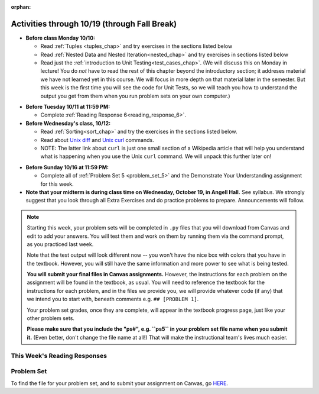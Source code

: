 :orphan:

..  Copyright (C) Paul Resnick.  Permission is granted to copy, distribute
    and/or modify this document under the terms of the GNU Free Documentation
    License, Version 1.3 or any later version published by the Free Software
    Foundation; with Invariant Sections being Forward, Prefaces, and
    Contributor List, no Front-Cover Texts, and no Back-Cover Texts.  A copy of
    the license is included in the section entitled "GNU Free Documentation
    License".

Activities through 10/19 (through Fall Break)
=============================================

* **Before class Monday 10/10:**

  * Read :ref:`Tuples <tuples_chap>` and try exercises in the sections listed below
  * Read :ref:`Nested Data and Nested Iteration<nested_chap>` and try exercises in sections listed below
  * Read just the :ref:`introduction to Unit Testing<test_cases_chap>`. (We will discuss this on Monday in lecture! You do *not* have to read the rest of this chapter beyond the introductory section; it addreses material we have not learned yet in this course. We will focus in more depth on that material later in the semester. But this week is the first time you will see the code for Unit Tests, so we will teach you how to understand the output you get from them when you run problem sets on your own computer.)

.. usageassignment::
  :subchapters: Testing/intro-TestCases, Tuples/Tuples, Tuples/TuplePacking, Tuples/TuplesasReturnValues, Tuples/TupleAssignmentwithunpacking, Tuples/UnpackingDictionaryItems, NestedData/ListswithComplexItems, NestedData/NestedDictionaries, NestedData/NestedIteration, NestedData/DebuggingNestedData
  :assignment_name: Prep 10
  :deadline: 2016-10-10 21:40
  :pct_required: 80
  :points: 50


* **Before Tuesday 10/11 at 11:59 PM:**

  * Complete :ref:`Reading Response 6<reading_response_6>`.

* **Before Wednesday's class, 10/12:**

  * Read :ref:`Sorting<sort_chap>` and try the exercises in the sections listed below.
  * Read about `Unix diff <http://www.computerhope.com/unix/udiff.htm>`_ and `Unix curl <https://en.wikipedia.org/wiki/CURL#Examples_of_cURL_use_from_command_line>`_ commands. 
  * NOTE: The latter link about ``curl`` is just one small section of a Wikipedia article that will help you understand what is happening when you use the Unix ``curl`` command. We will unpack this further later on!

.. usageassignment::
  :subchapters: Sort/intro-SortingwithSortandSorted, Sort/Optionalreverseparameter, Sort/Optionalkeyparameter, Sort/Anonymousfunctionswithlambdaexpressions, Sort/SortingaDictionary, Sort/StableSorting
  :assignment_name: Prep 11
  :deadline: 2016-10-12 21:40
  :pct_required: 80
  :points: 50

* **Before Sunday 10/16 at 11:59 PM:**

  * Complete all of :ref:`Problem Set 5 <problem_set_5>` and the Demonstrate Your Understanding assignment for this week.  

* **Note that your midterm is during class time on Wednesday, October 19, in Angell Hall.** See syllabus. We strongly suggest that you look through all Extra Exercises and do practice problems to prepare. Announcements will follow. 

.. note::

	Starting this week, your problem sets will be completed in ``.py`` files that you will download from Canvas and edit to add your answers. You will test them and work on them by running them via the command prompt, as you practiced last week. 

	Note that the test output will look different now -- you won't have the nice box with colors that you have in the textbook. However, you will still have the same information and more power to see what is being tested.

	**You will submit your final files in Canvas assignments.** However, the instructions for each problem on the assignment will be found in the textbook, as usual. You will need to reference the textbook for the instructions for each problem, and in the files we provide you, we will provide whatever code (if any) that we intend you to start with, beneath comments e.g. ``## [PROBLEM 1]``.

	Your problem set grades, once they are complete, will appear in the textbook progress page, just like your other problem sets.

	**Please make sure that you include the "ps#", e.g. ``ps5`` in your problem set file name when you submit it.** (Even better, don't change the file name at all!) That will make the instructional team's lives much easier.


This Week's Reading Responses
-----------------------------

.. _reading_response_6:

.. external:: rr_6

  `Reading Response 6 <https://umich.instructure.com/courses/108426/assignments/139267>`_ on Canvas.


.. _problem_set_5:

Problem Set
-----------

To find the file for your problem set, and to submit your assignment on Canvas, go `HERE <https://umich.instructure.com/courses/108426/assignments/183945>`_.

.. external:: ps_5_1

    1. Write code to sort the list ``fall_list`` in reverse alphabetical order. Assign the result of the sorted list to the variable ``sorted_fall_list``.

.. external:: ps_5_2

    2. First, write code to sort the list ``food_amounts`` by the key ``sugar_grams``, from lowest to highest. Assign that sorted list to the variable ``sorted_sugar``. 

    Next, write code to sort the list ``food_amounts`` by the value of the key ``carbohydrate`` minus the value of the key ``fiber`` in each one, from lowest difference to highest. Assign this sorted list to a variable ``raw_carb_sort``.

.. external:: ps_5_3

    3. Use the ``curl`` Unix command to download the file ``words.txt``, like so: ``curl http://www.puzzlers.org/pub/wordlists/ospd.txt > words.txt``. Make sure to do so in the same directory where you have saved this ``ps5.py`` file.

    There are 19 3-letter words in the Scrabble dictionary provided in the ``words.txt`` file which contain the letter 'z'. Write code to generate a list of them. That list should be sorted in *reverse* alphabetical order (i.e. ``'zoo'`` should be first and ``'adz'`` should be last). Save that list in a variable ``short_z_words``.

    **NOTE:** to get rid of the blank line character at the end of each line in the file, use the ``.strip()`` string method.

.. external:: ps_5_4

    4. Write code to generate a list of the 10 highest-scoring words from the Scrabble dictionary that contain the letter 'z'. Save it in the variable ``best_z_words``. You may assume there are no bonuses that double or triple letter values or entire words. The dictionary saved in ``letter_values`` contains the Scrabble score information: its keys are letters, and its values are the scores associated with those letters.

    If you have never played Scrabble before, `here is an explanation <https://en.wikipedia.org/wiki/Scrabble>`_ of what it is. (You do not need that information to solve this problem. All you need to know is that each letter is associated with a number of points, and you want to find the ten words that are associated with the largest point totals.)

    **HINT:** In the textbook section on Accumulating Results from a Dictionary, there is code that computes the scrabble score for the entire text of "A Study in Scarlet". You may want to adapt that.

.. external:: ps_5_5

		5. We have provided a nested list in the variable ``nl``. Write code to accumulate a list containing the second (as humans count) element of each sub-list and save it in a variable ``second_elems``.

.. external:: ps_5_6

		6. Define a function ``convert_times``. The function should accept an integer as input, representing a number of hours. It should return a tuple of that number converted to minutes (* 60), and then that number converted to seconds (* 3600). For example, if ``1`` were input into the function, the return value of that invocation should be the tuple ``60, 3600``.

.. external:: ps_5_7

		7.  We've provided a complex nested dictionary saved in the variable ``fb_data``. This is a lot like real data you'll get from Facebook (but a little bit simpler, and fake data). 

		Here we've also provided some questions to help you. We will not grade, or expect you to write, answers to these questions, but we suggest you think about them and write them in comments to practice understanding this big nested data structure. Test your predictions using print statements in the code file! Questions:

		- What type is the structure saved in the variable ``fb_data``?
		- What about ``fb_data["data"][1]``?
		- What about ``fb_data["data"][0]["from"]``?
		- What about ``fb_data["data"][0]["id"]``?

		Now, write a line of code to assign the value of the first message ("This problem might...") from the big ``fb_data`` data structure to a variable called ``first_message``. (Do not hard-code your answer! That means, write it in terms of fb_data, so that it would work with any content stored in the variable ``fb_data`` that has the same structure as that of the one we gave you.)

		Then write a second line of code to assign the value of the name of the second person who posted ("John Smythe") to a variable called ``second_name``. Do not hard code your answer!

.. external:: ps_5_8

		6. Define a function ``sort_nested_lists`` that accepts as input a list of lists of integers, e.g. ``[[2,3],[45,100,2],[536],[103,2,8]]``. It should return a sorted version of that list, sorted by the sum of the integers in each sub-list. For example, if that list were the function's input, the return value should be ``[[536],[45,100,2],[103,2,8][2,3]]``. 

		**Suggestion:** It's a good idea to come up with some sample "test cases" to help yourself work through this, in addition to the tests we have provided in your code file. Come up with sample lists where it's easy to figure out what the correct sorting is, and make invocations to your function using that input, and print out the results. If you get different output than you expect, trace through the process to figure out where it might have gone wrong. Writing out an English plan for this and translating it into code bit by bit may also be a good idea.



.. external:: ps5_dyu

    Complete this week's `Demonstrate Your Understanding <https://umich.instructure.com/courses/108426/assignments/139243>`_ assignment on Canvas.
